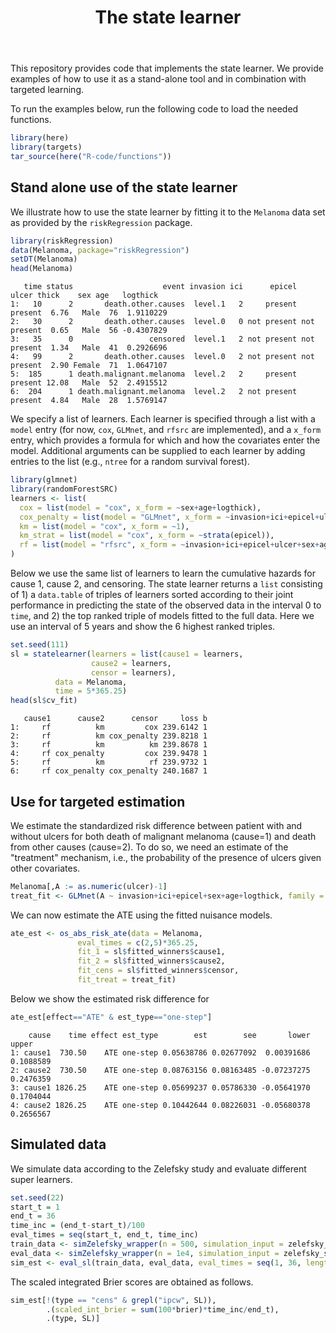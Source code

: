 #+PROPERTY: header-args:R :async :results output verbatim  :exports both  :session *R* :cache no
#+Title: The state learner

This repository provides code that implements the state learner. We provide
examples of how to use it as a stand-alone tool and in combination with targeted
learning.

To run the examples below, run the following code to load the needed functions.

#+BEGIN_SRC R :exports code
library(here)
library(targets)
tar_source(here("R-code/functions"))
#+END_SRC

#+RESULTS:


** Stand alone use of the state learner
We illustrate how to use the state learner by fitting it to the =Melanoma= data
set as provided by the =riskRegression= package.

#+BEGIN_SRC R :exports both
library(riskRegression)
data(Melanoma, package="riskRegression")
setDT(Melanoma)
head(Melanoma)
#+END_SRC

#+RESULTS:
:    time status                    event invasion ici      epicel       ulcer thick    sex age   logthick
: 1:   10      2       death.other.causes  level.1   2     present     present  6.76   Male  76  1.9110229
: 2:   30      2       death.other.causes  level.0   0 not present not present  0.65   Male  56 -0.4307829
: 3:   35      0                 censored  level.1   2 not present not present  1.34   Male  41  0.2926696
: 4:   99      2       death.other.causes  level.0   2 not present not present  2.90 Female  71  1.0647107
: 5:  185      1 death.malignant.melanoma  level.2   2     present     present 12.08   Male  52  2.4915512
: 6:  204      1 death.malignant.melanoma  level.2   2 not present     present  4.84   Male  28  1.5769147

We specify a list of learners. Each learner is specified through a list with a
=model= entry (for now, =cox=, =GLMnet=, and =rfsrc= are implemented), and a
=x_form= entry, which provides a formula for which and how the covariates enter
the model. Additional arguments can be supplied to each learner by adding
entries to the list (e.g., =ntree= for a random survival forest).
#+BEGIN_SRC R :exports code
  library(glmnet)
  library(randomForestSRC)
  learners <- list(
    cox = list(model = "cox", x_form = ~sex+age+logthick),
    cox_penalty = list(model = "GLMnet", x_form = ~invasion+ici+epicel+ulcer+sex+age+logthick),
    km = list(model = "cox", x_form = ~1),
    km_strat = list(model = "cox", x_form = ~strata(epicel)),
    rf = list(model = "rfsrc", x_form = ~invasion+ici+epicel+ulcer+sex+age+logthick, ntree = 50)
  )
#+END_SRC

#+RESULTS:
: Loading required package: Matrix
: Loaded glmnet 4.1-8

Below we use the same list of learners to learn the cumulative hazards for cause
1, cause 2, and censoring. The state learner returns a =list= consisting of 1) a
=data.table= of triples of learners sorted according to their joint performance
in predicting the state of the observed data in the interval 0 to =time=, and 2)
the top ranked triple of models fitted to the full data. Here we use an interval
of 5 years and show the 6 highest ranked triples.
#+BEGIN_SRC R :exports both
  set.seed(111)
  sl = statelearner(learners = list(cause1 = learners,
				    cause2 = learners,
				    censor = learners),
		    data = Melanoma,
		    time = 5*365.25)
  head(sl$cv_fit)
#+END_SRC

#+RESULTS:
:    cause1      cause2      censor     loss b
: 1:     rf          km         cox 239.6142 1
: 2:     rf          km cox_penalty 239.8218 1
: 3:     rf          km          km 239.8678 1
: 4:     rf cox_penalty         cox 239.9478 1
: 5:     rf          km          rf 239.9732 1
: 6:     rf cox_penalty cox_penalty 240.1687 1

** Use for targeted estimation
We estimate the standardized risk difference between patient with and without
ulcers for both death of malignant melanoma (cause=1) and death from other
causes (cause=2). To do so, we need an estimate of the "treatment" mechanism,
i.e., the probability of the presence of ulcers given other covariates.

#+BEGIN_SRC R :exports code
  Melanoma[,A := as.numeric(ulcer)-1]
  treat_fit <- GLMnet(A ~ invasion+ici+epicel+sex+age+logthick, family = binomial, data = Melanoma)
#+END_SRC

#+RESULTS:
#+begin_example
     time status                    event invasion ici      epicel       ulcer thick    sex age   logthick A
  1:   10      2       death.other.causes  level.1   2     present     present  6.76   Male  76  1.9110229 1
  2:   30      2       death.other.causes  level.0   0 not present not present  0.65   Male  56 -0.4307829 0
  3:   35      0                 censored  level.1   2 not present not present  1.34   Male  41  0.2926696 0
  4:   99      2       death.other.causes  level.0   2 not present not present  2.90 Female  71  1.0647107 0
  5:  185      1 death.malignant.melanoma  level.2   2     present     present 12.08   Male  52  2.4915512 1
 ---                                                                                                        
201: 4492      0                 censored  level.2   3     present     present  7.06   Male  29  1.9544451 1
202: 4668      0                 censored  level.2   2     present not present  6.12 Female  40  1.8115621 0
203: 4688      0                 censored  level.0   1     present not present  0.48 Female  42 -0.7339692 0
204: 4926      0                 censored  level.0   1 not present not present  2.26 Female  50  0.8153648 0
205: 5565      0                 censored  level.1   2 not present not present  2.90 Female  41  1.0647107 0
#+end_example

We can now estimate the ATE using the fitted nuisance models. 

#+BEGIN_SRC R
  ate_est <- os_abs_risk_ate(data = Melanoma, 
			     eval_times = c(2,5)*365.25,
			     fit_1 = sl$fitted_winners$cause1,
			     fit_2 = sl$fitted_winners$cause2,
			     fit_cens = sl$fitted_winners$censor,
			     fit_treat = treat_fit)
#+END_SRC

#+RESULTS:

Below we show the estimated risk difference for 
#+BEGIN_SRC R :exports both
ate_est[effect=="ATE" & est_type=="one-step"]
#+END_SRC

#+RESULTS:
:     cause    time effect est_type        est        see       lower     upper
: 1: cause1  730.50    ATE one-step 0.05638786 0.02677092  0.00391686 0.1088589
: 2: cause2  730.50    ATE one-step 0.08763156 0.08163485 -0.07237275 0.2476359
: 3: cause1 1826.25    ATE one-step 0.05699237 0.05786330 -0.05641970 0.1704044
: 4: cause2 1826.25    ATE one-step 0.10442644 0.08226031 -0.05680378 0.2656567

** Simulated data

We simulate data according to the Zelefsky study and evaluate different super learners.
#+BEGIN_SRC R
  set.seed(22)
  start_t = 1
  end_t = 36
  time_inc = (end_t-start_t)/100
  eval_times = seq(start_t, end_t, time_inc)
  train_data <- simZelefsky_wrapper(n = 500, simulation_input = zelefsky_summary)[, !c("true_time", "cens_time")]
  eval_data <- simZelefsky_wrapper(n = 1e4, simulation_input = zelefsky_summary)[, !c("time", "status")]
  sim_est <- eval_sl(train_data, eval_data, eval_times = seq(1, 36, length.out = 100))
#+END_SRC

#+RESULTS:

The scaled integrated Brier scores are obtained as follows.
#+BEGIN_SRC R
sim_est[!(type == "cens" & grepl("ipcw", SL)),
        .(scaled_int_brier = sum(100*brier)*time_inc/end_t),
        .(type, SL)]
#+END_SRC

#+RESULTS:
:     type           SL scaled_int_brier
: 1: event       survSL         9.951644
: 2:  cens       survSL        13.723653
: 3: event statelearner         9.826543
: 4:  cens statelearner        14.055743
: 5: event      ipcw_km         9.826543
: 6: event     ipcw_cox         9.826543
: 7: event       oracle         9.826543
: 8:  cens       oracle        13.725703
